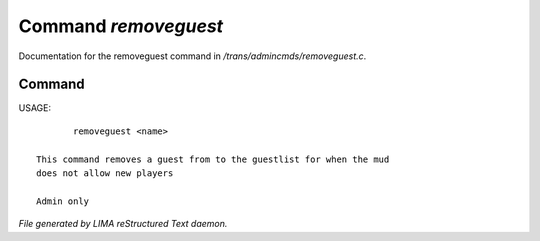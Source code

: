 **********************
Command *removeguest*
**********************

Documentation for the removeguest command in */trans/admincmds/removeguest.c*.

Command
=======

USAGE::

	removeguest <name>

 This command removes a guest from to the guestlist for when the mud
 does not allow new players

 Admin only



*File generated by LIMA reStructured Text daemon.*
